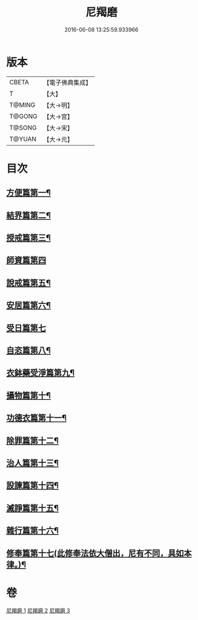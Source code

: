 #+TITLE: 尼羯磨 
#+DATE: 2016-06-08 13:25:59.933966

* 版本
 |     CBETA|【電子佛典集成】|
 |         T|【大】     |
 |    T@MING|【大→明】   |
 |    T@GONG|【大→宮】   |
 |    T@SONG|【大→宋】   |
 |    T@YUAN|【大→元】   |

* 目次
** [[file:KR6k0048_001.txt::001-0538b29][方便篇第一¶]]
** [[file:KR6k0048_001.txt::001-0539a3][結界篇第二¶]]
** [[file:KR6k0048_001.txt::001-0540b19][授戒篇第三¶]]
** [[file:KR6k0048_001.txt::001-0544a29][師資篇第四]]
** [[file:KR6k0048_001.txt::001-0544c12][說戒篇第五¶]]
** [[file:KR6k0048_001.txt::001-0545b18][安居篇第六¶]]
** [[file:KR6k0048_001.txt::001-0545b28][受日篇第七]]
** [[file:KR6k0048_001.txt::001-0545c16][自恣篇第八¶]]
** [[file:KR6k0048_001.txt::001-0546b16][衣鉢藥受淨篇第九¶]]
** [[file:KR6k0048_002.txt::002-0547a6][攝物篇第十¶]]
** [[file:KR6k0048_002.txt::002-0548a25][功德衣篇第十一¶]]
** [[file:KR6k0048_002.txt::002-0548c8][除罪篇第十二¶]]
** [[file:KR6k0048_002.txt::002-0553a14][治人篇第十三¶]]
** [[file:KR6k0048_003.txt::003-0555a3][設諫篇第十四¶]]
** [[file:KR6k0048_003.txt::003-0556a25][滅諍篇第十五¶]]
** [[file:KR6k0048_003.txt::003-0556c7][雜行篇第十六¶]]
** [[file:KR6k0048_003.txt::003-0558a10][修奉篇第十七(此修奉法依大僧出，尼有不同，具如本律。)¶]]

* 卷
[[file:KR6k0048_001.txt][尼羯磨 1]]
[[file:KR6k0048_002.txt][尼羯磨 2]]
[[file:KR6k0048_003.txt][尼羯磨 3]]

